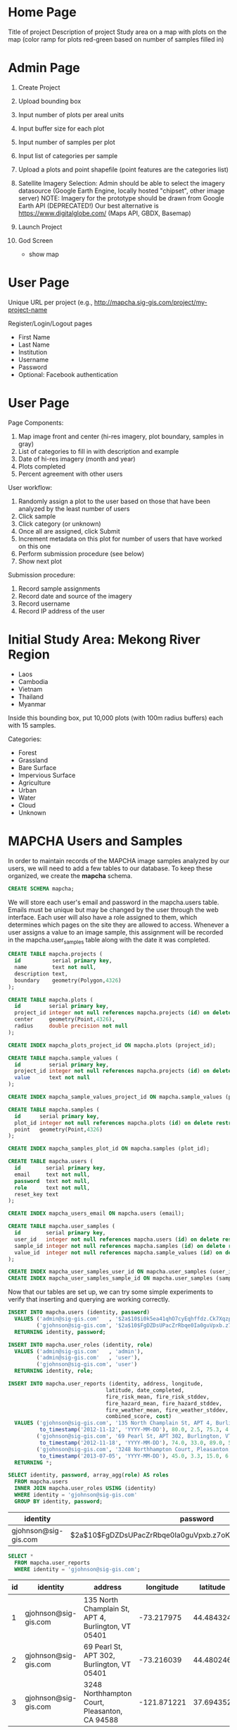 * Home Page

Title of project
Description of project
Study area on a map with plots on the map (color ramp for plots red-green based on number of samples filled in)

* Admin Page

1. Create Project
2. Upload bounding box
3. Input number of plots per areal units
4. Input buffer size for each plot
5. Input number of samples per plot
6. Input list of categories per sample

1. Upload a plots and point shapefile (point features are the categories list)

1. Satellite Imagery Selection:
   Admin should be able to select the imagery datasource (Google Earth Engine, locally hosted "chipset", other image server)
   NOTE: Imagery for the prototype should be drawn from Google Earth API (DEPRECATED!)
         Our best alternative is https://www.digitalglobe.com/ (Maps API, GBDX, Basemap)

1. Launch Project

1. God Screen
   - show map

* User Page

Unique URL per project (e.g., http://mapcha.sig-gis.com/project/my-project-name

Register/Login/Logout pages
- First Name
- Last Name
- Institution
- Username
- Password
- Optional: Facebook authentication

* User Page

Page Components:

1. Map image front and center (hi-res imagery, plot boundary, samples in gray)
2. List of categories to fill in with description and example
3. Date of hi-res imagery (month and year)
4. Plots completed
5. Percent agreement with other users

User workflow:

1. Randomly assign a plot to the user based on those that have been analyzed by the least number of users
2. Click sample
3. Click category (or unknown)
4. Once all are assigned, click Submit
5. Increment metadata on this plot for number of users that have worked on this one
6. Perform submission procedure (see below)
7. Show next plot

Submission procedure:

1. Record sample assignments
2. Record date and source of the imagery
3. Record username
4. Record IP address of the user

* Initial Study Area: Mekong River Region

- Laos
- Cambodia
- Vietnam
- Thailand
- Myanmar

Inside this bounding box, put 10,000 plots (with 100m radius buffers) each with 15 samples.

Categories:
- Forest
- Grassland
- Bare Surface
- Impervious Surface
- Agriculture
- Urban
- Water
- Cloud
- Unknown

* MAPCHA Users and Samples

In order to maintain records of the MAPCHA image samples analyzed by
our users, we will need to add a few tables to our database. To keep
these organized, we create the *mapcha* schema.

#+name: create-mapcha-schema
#+begin_src sql :engine postgresql :cmdline mapcha :results silent :exports code
CREATE SCHEMA mapcha;
#+end_src

We will store each user's email and password in the mapcha.users
table. Emails must be unique but may be changed by the user through
the web interface. Each user will also have a role assigned to them,
which determines which pages on the site they are allowed to access.
Whenever a user assigns a value to an image sample, this assignment
will be recorded in the mapcha.user_samples table along with the date
it was completed.

#+name: create-mapcha-plot-tables
#+begin_src sql :engine postgresql :cmdline mapcha :results silent :exports code
CREATE TABLE mapcha.projects (
  id          serial primary key,
  name        text not null,
  description text,
  boundary    geometry(Polygon,4326)
);

CREATE TABLE mapcha.plots (
  id         serial primary key,
  project_id integer not null references mapcha.projects (id) on delete restrict on update cascade,
  center     geometry(Point,4326),
  radius     double precision not null
);

CREATE INDEX mapcha_plots_project_id ON mapcha.plots (project_id);
#+end_src

#+name: create-mapcha-sample-tables
#+begin_src sql :engine postgresql :cmdline mapcha :results silent :exports code
CREATE TABLE mapcha.sample_values (
  id         serial primary key,
  project_id integer not null references mapcha.projects (id) on delete restrict on update cascade,
  value      text not null
);

CREATE INDEX mapcha_sample_values_project_id ON mapcha.sample_values (project_id);

CREATE TABLE mapcha.samples (
  id      serial primary key,
  plot_id integer not null references mapcha.plots (id) on delete restrict on update cascade,
  point   geometry(Point,4326)
);

CREATE INDEX mapcha_samples_plot_id ON mapcha.samples (plot_id);
#+end_src

#+name: create-mapcha-user-tables
#+begin_src sql :engine postgresql :cmdline mapcha :results silent :exports code
CREATE TABLE mapcha.users (
  id        serial primary key,
  email     text not null,
  password  text not null,
  role      text not null,
  reset_key text
);

CREATE INDEX mapcha_users_email ON mapcha.users (email);

CREATE TABLE mapcha.user_samples (
  id        serial primary key,
  user_id   integer not null references mapcha.users (id) on delete restrict on update cascade,
  sample_id integer not null references mapcha.samples (id) on delete restrict on update cascade,
  value_id  integer not null references mapcha.sample_values (id) on delete restrict on update cascade
);

CREATE INDEX mapcha_user_samples_user_id ON mapcha.user_samples (user_id);
CREATE INDEX mapcha_user_samples_sample_id ON mapcha.user_samples (sample_id);
#+end_src

Now that our tables are set up, we can try some simple experiments to
verify that inserting and querying are working correctly.

#+name: insert-mapcha-users-test-data
#+begin_src sql :engine postgresql :cmdline mapcha_fire_weather :results silent :exports code
INSERT INTO mapcha.users (identity, password)
  VALUES ('admin@sig-gis.com'   , '$2a$10$i0k5ea41qhO7cyEqhffdz.Ck7XqzpxMmWxgZdJObvIYabS7L3txCy'),
         ('gjohnson@sig-gis.com', '$2a$10$FgDZDsUPacZrRbqe0Ia0guVpxb.z7oKPEW6ONf0b6tRVJ3ZlNh4fu')
  RETURNING identity, password;

INSERT INTO mapcha.user_roles (identity, role)
  VALUES ('admin@sig-gis.com'   , 'admin'),
         ('admin@sig-gis.com'   , 'user'),
         ('gjohnson@sig-gis.com', 'user')
  RETURNING identity, role;

INSERT INTO mapcha.user_reports (identity, address, longitude,
                               latitude, date_completed,
                               fire_risk_mean, fire_risk_stddev,
                               fire_hazard_mean, fire_hazard_stddev,
                               fire_weather_mean, fire_weather_stddev,
                               combined_score, cost)
  VALUES ('gjohnson@sig-gis.com', '135 North Champlain St, APT 4, Burlington, VT 05401', -73.217975, 44.484324,
          to_timestamp('2012-11-12', 'YYYY-MM-DD'), 80.0, 2.5, 75.3, 4.0, 32.0, 28.8, 62.4333333, 90.0),
         ('gjohnson@sig-gis.com', '69 Pearl St, APT 302, Burlington, VT 05401', -73.216039, 44.480246,
          to_timestamp('2012-11-18', 'YYYY-MM-DD'), 74.0, 33.0, 89.0, 50.4, 25.0, 1.6, 62.6666666, 90.0),
         ('gjohnson@sig-gis.com', '3248 Northhampton Court, Pleasanton, CA 94588', -121.871221, 37.69435199999999,
          to_timestamp('2013-07-05', 'YYYY-MM-DD'), 45.0, 3.3, 15.0, 6.7, 58.0, 24.0, 39.3333333, 90.0)
  RETURNING *;
#+end_src

#+name: show-mapcha-user-info
#+begin_src sql :engine postgresql :cmdline mapcha_fire_weather :exports both
SELECT identity, password, array_agg(role) AS roles
  FROM mapcha.users
  INNER JOIN mapcha.user_roles USING (identity)
  WHERE identity = 'gjohnson@sig-gis.com'
  GROUP BY identity, password;
#+end_src

#+RESULTS: show-mapcha-user-info
| identity             | password                                                     | roles  |
|----------------------+--------------------------------------------------------------+--------|
| gjohnson@sig-gis.com | $2a$10$FgDZDsUPacZrRbqe0Ia0guVpxb.z7oKPEW6ONf0b6tRVJ3ZlNh4fu | {user} |

#+name: show-mapcha-user-reports
#+begin_src sql :engine postgresql :cmdline mapcha_fire_weather :exports both
SELECT *
  FROM mapcha.user_reports
  WHERE identity = 'gjohnson@sig-gis.com';
#+end_src

#+RESULTS: show-mapcha-user-reports
| id | identity             | address                                             |   longitude |  latitude | date_completed | fire_risk_mean | fire_risk_stddev | fire_hazard_mean | fire_hazard_stddev | fire_weather_mean | fire_weather_stddev | combined_score | cost |
|----+----------------------+-----------------------------------------------------+-------------+-----------+----------------+----------------+------------------+------------------+--------------------+-------------------+---------------------+----------------+------|
|  1 | gjohnson@sig-gis.com | 135 North Champlain St, APT 4, Burlington, VT 05401 |  -73.217975 | 44.484324 |     2012-11-12 |             80 |              2.5 |             75.3 |                  4 |                32 |                28.8 |     62.4333333 |   90 |
|  2 | gjohnson@sig-gis.com | 69 Pearl St, APT 302, Burlington, VT 05401          |  -73.216039 | 44.480246 |     2012-11-18 |             74 |               33 |               89 |               50.4 |                25 |                 1.6 |     62.6666666 |   90 |
|  3 | gjohnson@sig-gis.com | 3248 Northhampton Court, Pleasanton, CA 94588       | -121.871221 | 37.694352 |     2013-07-05 |             45 |              3.3 |               15 |                6.7 |                58 |                  24 |     39.3333333 |   90 |


